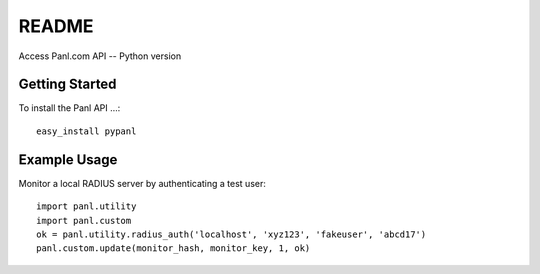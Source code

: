 README
======

Access Panl.com API -- Python version

Getting Started
---------------

To install the Panl API ...::

  easy_install pypanl

Example Usage
---------------

Monitor a local RADIUS server by authenticating a test user::

  import panl.utility
  import panl.custom
  ok = panl.utility.radius_auth('localhost', 'xyz123', 'fakeuser', 'abcd17')
  panl.custom.update(monitor_hash, monitor_key, 1, ok)

